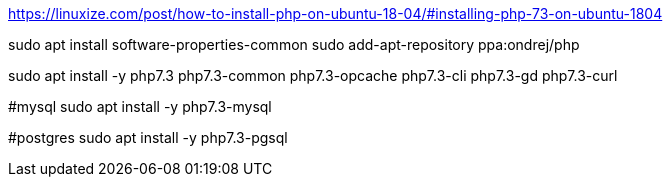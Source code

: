https://linuxize.com/post/how-to-install-php-on-ubuntu-18-04/#installing-php-73-on-ubuntu-1804

sudo apt install software-properties-common
sudo add-apt-repository ppa:ondrej/php

sudo apt install -y php7.3 php7.3-common php7.3-opcache php7.3-cli php7.3-gd php7.3-curl 

#mysql
sudo apt install -y php7.3-mysql

#postgres
sudo apt install -y php7.3-pgsql
